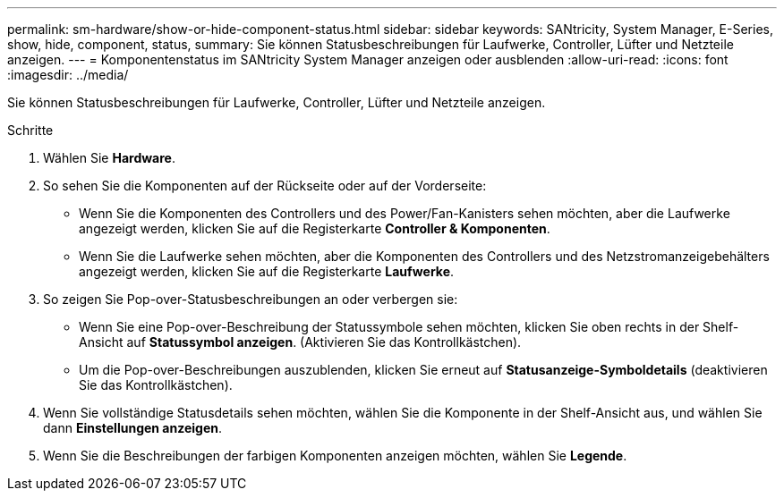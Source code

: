 ---
permalink: sm-hardware/show-or-hide-component-status.html 
sidebar: sidebar 
keywords: SANtricity, System Manager, E-Series, show, hide, component, status, 
summary: Sie können Statusbeschreibungen für Laufwerke, Controller, Lüfter und Netzteile anzeigen. 
---
= Komponentenstatus im SANtricity System Manager anzeigen oder ausblenden
:allow-uri-read: 
:icons: font
:imagesdir: ../media/


[role="lead"]
Sie können Statusbeschreibungen für Laufwerke, Controller, Lüfter und Netzteile anzeigen.

.Schritte
. Wählen Sie *Hardware*.
. So sehen Sie die Komponenten auf der Rückseite oder auf der Vorderseite:
+
** Wenn Sie die Komponenten des Controllers und des Power/Fan-Kanisters sehen möchten, aber die Laufwerke angezeigt werden, klicken Sie auf die Registerkarte *Controller & Komponenten*.
** Wenn Sie die Laufwerke sehen möchten, aber die Komponenten des Controllers und des Netzstromanzeigebehälters angezeigt werden, klicken Sie auf die Registerkarte *Laufwerke*.


. So zeigen Sie Pop-over-Statusbeschreibungen an oder verbergen sie:
+
** Wenn Sie eine Pop-over-Beschreibung der Statussymbole sehen möchten, klicken Sie oben rechts in der Shelf-Ansicht auf *Statussymbol anzeigen*. (Aktivieren Sie das Kontrollkästchen).
** Um die Pop-over-Beschreibungen auszublenden, klicken Sie erneut auf *Statusanzeige-Symboldetails* (deaktivieren Sie das Kontrollkästchen).


. Wenn Sie vollständige Statusdetails sehen möchten, wählen Sie die Komponente in der Shelf-Ansicht aus, und wählen Sie dann *Einstellungen anzeigen*.
. Wenn Sie die Beschreibungen der farbigen Komponenten anzeigen möchten, wählen Sie *Legende*.


